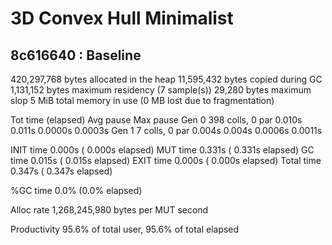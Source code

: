 * 3D Convex Hull Minimalist
** 8c616640 : Baseline

    420,297,768 bytes allocated in the heap
      11,595,432 bytes copied during GC
       1,131,152 bytes maximum residency (7 sample(s))
          29,280 bytes maximum slop
               5 MiB total memory in use (0 MB lost due to fragmentation)

                                     Tot time (elapsed)  Avg pause  Max pause
  Gen  0       398 colls,     0 par    0.010s   0.011s     0.0000s    0.0003s
  Gen  1         7 colls,     0 par    0.004s   0.004s     0.0006s    0.0011s

  INIT    time    0.000s  (  0.000s elapsed)
  MUT     time    0.331s  (  0.331s elapsed)
  GC      time    0.015s  (  0.015s elapsed)
  EXIT    time    0.000s  (  0.000s elapsed)
  Total   time    0.347s  (  0.347s elapsed)

  %GC     time       0.0%  (0.0% elapsed)

  Alloc rate    1,268,245,980 bytes per MUT second

  Productivity  95.6% of total user, 95.6% of total elapsed
